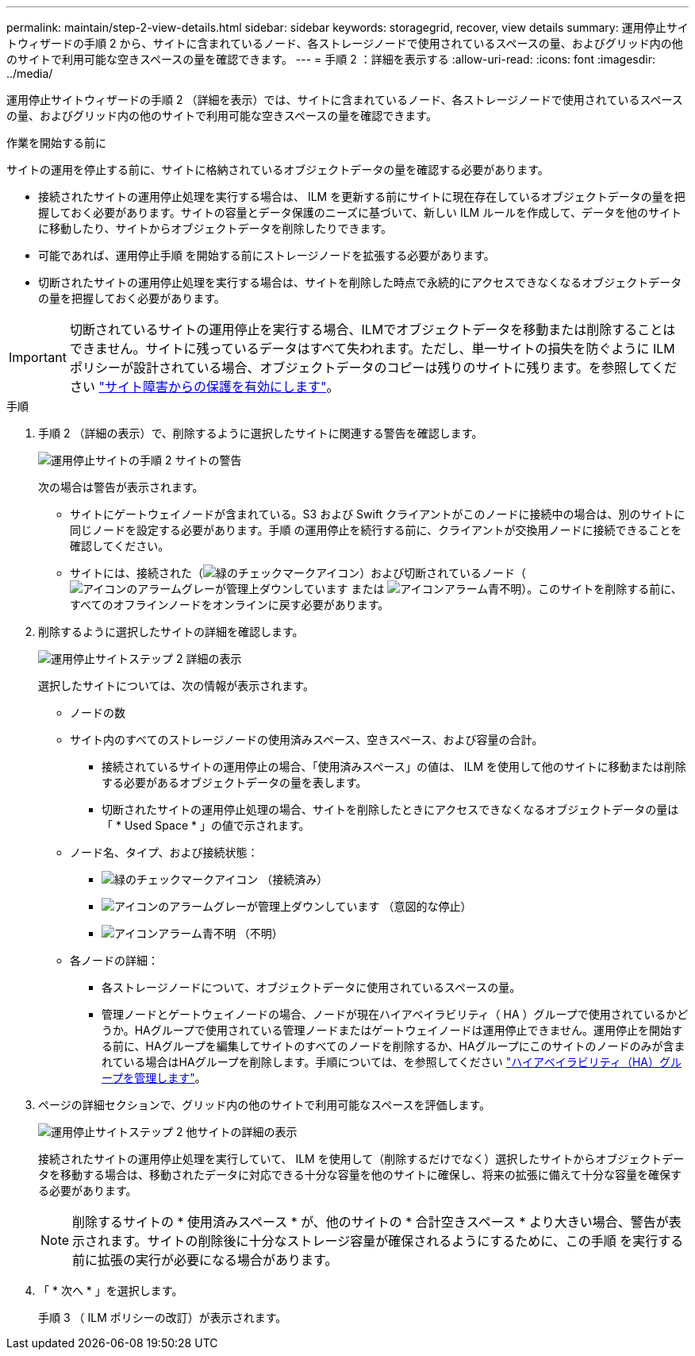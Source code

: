 ---
permalink: maintain/step-2-view-details.html 
sidebar: sidebar 
keywords: storagegrid, recover, view details 
summary: 運用停止サイトウィザードの手順 2 から、サイトに含まれているノード、各ストレージノードで使用されているスペースの量、およびグリッド内の他のサイトで利用可能な空きスペースの量を確認できます。 
---
= 手順 2 ：詳細を表示する
:allow-uri-read: 
:icons: font
:imagesdir: ../media/


[role="lead"]
運用停止サイトウィザードの手順 2 （詳細を表示）では、サイトに含まれているノード、各ストレージノードで使用されているスペースの量、およびグリッド内の他のサイトで利用可能な空きスペースの量を確認できます。

.作業を開始する前に
サイトの運用を停止する前に、サイトに格納されているオブジェクトデータの量を確認する必要があります。

* 接続されたサイトの運用停止処理を実行する場合は、 ILM を更新する前にサイトに現在存在しているオブジェクトデータの量を把握しておく必要があります。サイトの容量とデータ保護のニーズに基づいて、新しい ILM ルールを作成して、データを他のサイトに移動したり、サイトからオブジェクトデータを削除したりできます。
* 可能であれば、運用停止手順 を開始する前にストレージノードを拡張する必要があります。
* 切断されたサイトの運用停止処理を実行する場合は、サイトを削除した時点で永続的にアクセスできなくなるオブジェクトデータの量を把握しておく必要があります。



IMPORTANT: 切断されているサイトの運用停止を実行する場合、ILMでオブジェクトデータを移動または削除することはできません。サイトに残っているデータはすべて失われます。ただし、単一サイトの損失を防ぐように ILM ポリシーが設計されている場合、オブジェクトデータのコピーは残りのサイトに残ります。を参照してください link:../ilm/using-multiple-storage-pools-for-cross-site-replication.html["サイト障害からの保護を有効にします"]。

.手順
. 手順 2 （詳細の表示）で、削除するように選択したサイトに関連する警告を確認します。
+
image::../media/decommission_site_step_2_site_warnings.png[運用停止サイトの手順 2 サイトの警告]

+
次の場合は警告が表示されます。

+
** サイトにゲートウェイノードが含まれている。S3 および Swift クライアントがこのノードに接続中の場合は、別のサイトに同じノードを設定する必要があります。手順 の運用停止を続行する前に、クライアントが交換用ノードに接続できることを確認してください。
** サイトには、接続された（image:../media/icon_alert_green_checkmark.png["緑のチェックマークアイコン"]）および切断されているノード（image:../media/icon_alarm_gray_administratively_down.png["アイコンのアラームグレーが管理上ダウンしています"] または image:../media/icon_alarm_blue_unknown.png["アイコンアラーム青不明"]）。このサイトを削除する前に、すべてのオフラインノードをオンラインに戻す必要があります。


. 削除するように選択したサイトの詳細を確認します。
+
image::../media/decommission_site_step_2_view_details.png[運用停止サイトステップ 2 詳細の表示]

+
選択したサイトについては、次の情報が表示されます。

+
** ノードの数
** サイト内のすべてのストレージノードの使用済みスペース、空きスペース、および容量の合計。
+
*** 接続されているサイトの運用停止の場合、「使用済みスペース」の値は、 ILM を使用して他のサイトに移動または削除する必要があるオブジェクトデータの量を表します。
*** 切断されたサイトの運用停止処理の場合、サイトを削除したときにアクセスできなくなるオブジェクトデータの量は「 * Used Space * 」の値で示されます。


** ノード名、タイプ、および接続状態：
+
*** image:../media/icon_alert_green_checkmark.png["緑のチェックマークアイコン"] （接続済み）
*** image:../media/icon_alarm_gray_administratively_down.png["アイコンのアラームグレーが管理上ダウンしています"] （意図的な停止）
*** image:../media/icon_alarm_blue_unknown.png["アイコンアラーム青不明"] （不明）


** 各ノードの詳細：
+
*** 各ストレージノードについて、オブジェクトデータに使用されているスペースの量。
*** 管理ノードとゲートウェイノードの場合、ノードが現在ハイアベイラビリティ（ HA ）グループで使用されているかどうか。HAグループで使用されている管理ノードまたはゲートウェイノードは運用停止できません。運用停止を開始する前に、HAグループを編集してサイトのすべてのノードを削除するか、HAグループにこのサイトのノードのみが含まれている場合はHAグループを削除します。手順については、を参照してください link:../admin/managing-high-availability-groups.html["ハイアベイラビリティ（HA）グループを管理します"]。




. ページの詳細セクションで、グリッド内の他のサイトで利用可能なスペースを評価します。
+
image::../media/decommission_site_step_2_view_details_for_other_sites.png[運用停止サイトステップ 2 他サイトの詳細の表示]

+
接続されたサイトの運用停止処理を実行していて、 ILM を使用して（削除するだけでなく）選択したサイトからオブジェクトデータを移動する場合は、移動されたデータに対応できる十分な容量を他のサイトに確保し、将来の拡張に備えて十分な容量を確保する必要があります。

+

NOTE: 削除するサイトの * 使用済みスペース * が、他のサイトの * 合計空きスペース * より大きい場合、警告が表示されます。サイトの削除後に十分なストレージ容量が確保されるようにするために、この手順 を実行する前に拡張の実行が必要になる場合があります。

. 「 * 次へ * 」を選択します。
+
手順 3 （ ILM ポリシーの改訂）が表示されます。


